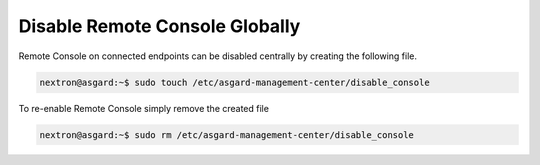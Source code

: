 .. index:: Disable Remote Console Globally

Disable Remote Console Globally
===============================

Remote Console on connected endpoints can be disabled centrally by creating the following file. 

.. code-block:: console

   nextron@asgard:~$ sudo touch /etc/asgard-management-center/disable_console

To re-enable Remote Console simply remove the created file

.. code-block:: console

   nextron@asgard:~$ sudo rm /etc/asgard-management-center/disable_console
